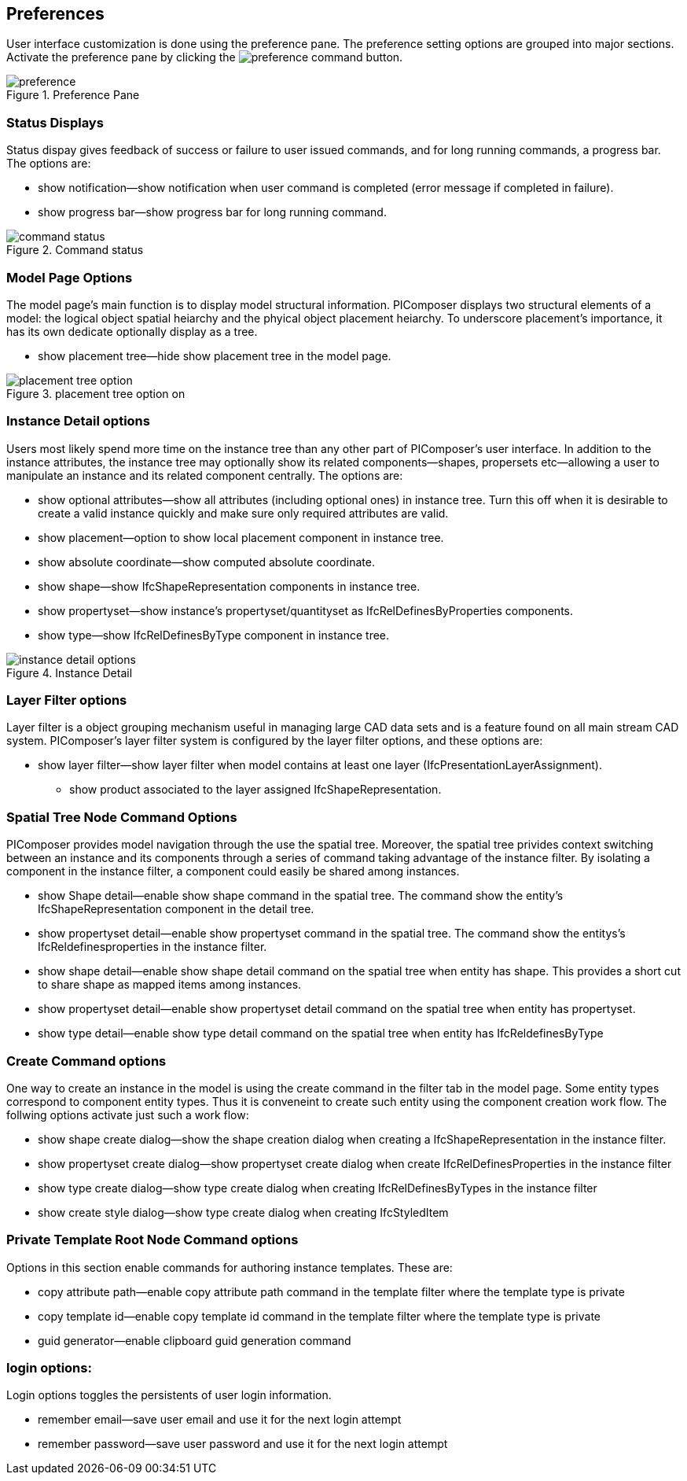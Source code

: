 == Preferences

User interface customization is done using the preference pane.  The preference setting options are grouped into major sections. Activate the preference pane by clicking the image:preference_command.png[] button.

.Preference Pane
image::preference.png[]

=== Status Displays
Status dispay gives feedback of success or failure to user issued commands, and for long running commands, a progress bar. The options are:

* show notification--show notification when user command is completed (error message if completed in failure).
* show progress bar--show progress bar for long running command.

.Command status
image::command_status.png[]

=== Model Page Options
The model page's main function is to display model structural information.  PIComposer displays two structural elements of a model: the logical object spatial heiarchy and the phyical object placement heiarchy.  To underscore placement's importance, it has its own dedicate optionally display as a tree.

* show placement tree--hide show placement tree in the model page.

.placement tree option on
image::placement_tree_option.png[]

=== Instance Detail options
Users most likely spend more time on the instance tree than any other part of PIComposer's user interface.  In addition to the instance attributes, the instance tree may optionally show its related components--shapes, propersets etc--allowing a user to manipulate an instance and its related component centrally. The options are:

* show optional attributes--show all attributes (including optional ones) in instance tree. Turn this off when it is desirable to create a valid instance quickly and make sure only required attributes are valid.
* show placement--option to show local placement component in instance tree.
* show absolute coordinate--show computed absolute coordinate.
* show shape--show IfcShapeRepresentation components in instance tree.
* show propertyset--show instance's propertyset/quantityset as IfcRelDefinesByProperties components.
* show type--show IfcRelDefinesByType component in instance tree.

.Instance Detail
image::instance_detail_options.png[]

=== Layer Filter options
Layer filter is a object grouping mechanism useful in managing large CAD data sets and is a feature found on all main stream CAD system.  PIComposer's layer filter system is configured by the layer filter options, and these options are:

* show layer filter--show layer filter when model contains at least one layer (IfcPresentationLayerAssignment).
** show product associated to the layer assigned IfcShapeRepresentation.

=== Spatial Tree Node Command Options
PIComposer provides model navigation through the use the spatial tree. Moreover, the spatial tree privides context switching between an instance and its components through a series of command taking advantage of the instance filter. By isolating a component in the instance filter, a component could easily be shared among instances.

* show Shape detail--enable show shape command in the spatial tree.  The command show the entity's IfcShapeRepresentation component in the detail tree.
* show propertyset detail--enable show propertyset command in the spatial tree. The command show the entitys's IfcReldefinesproperties in the instance filter.
* show shape detail--enable show shape detail command on the spatial tree when entity has shape.  This provides a short cut to share shape as mapped items among instances.
* show propertyset detail--enable show propertyset detail command on the spatial tree when entity has propertyset.
* show type detail--enable show type detail command on the spatial tree when entity has IfcReldefinesByType

=== Create Command options
One way to create an instance in the model is using the create command in the filter tab in the model page. Some entity types correspond to component entity types. Thus it is conveneint to create such entity using the component creation work flow. The follwing options activate just such a work flow: 

* show shape create dialog--show the shape creation dialog when creating a IfcShapeRepresentation in the instance filter.  
* show propertyset create dialog--show propertyset create dialog when create IfcRelDefinesProperties in the instance filter
* show type create dialog--show type create dialog when creating IfcRelDefinesByTypes in the instance filter
* show create style dialog--show type create dialog when creating IfcStyledItem 

=== Private Template Root Node Command options
Options in this section enable commands for authoring instance templates.  These are:

* copy attribute path--enable copy attribute path command in the template filter where the template type is private
* copy template id--enable copy template id command in the template filter where the template type is private
* guid generator--enable clipboard guid generation command

=== login options:
Login options toggles the persistents of user login information.

* remember email--save user email and use it for the next login attempt
* remember password--save user password and use it for the next login attempt